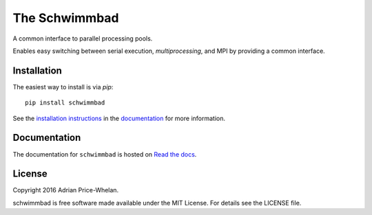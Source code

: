 The Schwimmbad
==============

.. image:: http://img.shields.io/travis/adrn/schwimmbad/master.svg?style=flat
    :target: http://travis-ci.org/adrn/schwimmbad
.. image:: http://img.shields.io/pypi/v/schwimmbad.svg?style=flat
        :target: https://pypi.python.org/pypi/schwimmbad/
.. image:: http://img.shields.io/badge/license-MIT-blue.svg?style=flat
    :target: https://github.com/adrn/schwimmbad/blob/master/LICENSE

A common interface to parallel processing pools.

Enables easy switching between serial execution, `multiprocessing`, and MPI
by providing a common interface.

Installation
------------

The easiest way to install is via `pip`::

    pip install schwimmbad

See the `installation
instructions <http://schwimmbad.readthedocs.io/en/latest/install.html>`_ in the
`documentation <http://schwimmbad.readthedocs.io>`_ for more information.

Documentation
-------------

.. image:: https://readthedocs.org/projects/schwimmbad/badge/?version=latest
    :target: http://schwimmbad.readthedocs.io/en/latest/?badge=latest

The documentation for ``schwimmbad`` is hosted on `Read the docs
<http://http://schwimmbad.readthedocs.io/en/stable>`_.

License
-------

Copyright 2016 Adrian Price-Whelan.

schwimmbad is free software made available under the MIT License. For details
see the LICENSE file.
